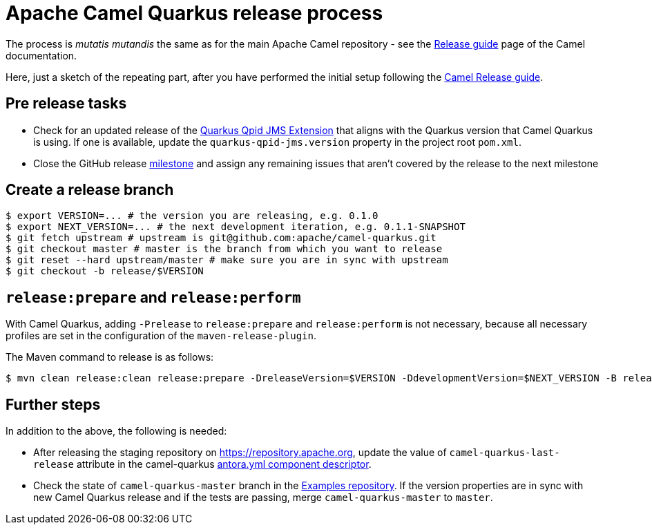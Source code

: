 [[ReleaseGuide-ReleaseGuide]]
= Apache Camel Quarkus release process
:page-aliases: release-guide.adoc

The process is _mutatis mutandis_ the same as for the main Apache Camel repository - see the
xref:latest@manual::release-guide.adoc[Release guide] page of the Camel documentation.

Here, just a sketch of the repeating part, after you have performed the initial setup following the
xref:latest@manual::release-guide.adoc[Camel Release guide].

== Pre release tasks

* Check for an updated release of the https://github.com/amqphub/quarkus-qpid-jms[Quarkus Qpid JMS Extension] that aligns with the Quarkus version that Camel Quarkus is using. If one is available, update the `quarkus-qpid-jms.version` property in the project root `pom.xml`.

* Close the GitHub release https://github.com/apache/camel-quarkus/milestones[milestone] and assign any remaining issues that aren't covered by the release to the next milestone

== Create a release branch

[source,shell]
----
$ export VERSION=... # the version you are releasing, e.g. 0.1.0
$ export NEXT_VERSION=... # the next development iteration, e.g. 0.1.1-SNAPSHOT
$ git fetch upstream # upstream is git@github.com:apache/camel-quarkus.git
$ git checkout master # master is the branch from which you want to release
$ git reset --hard upstream/master # make sure you are in sync with upstream
$ git checkout -b release/$VERSION
----

== `release:prepare` and `release:perform`

With Camel Quarkus, adding `-Prelease` to `release:prepare` and `release:perform` is not necessary,
because all necessary profiles are set in the configuration of the `maven-release-plugin`.

The Maven command to release is as follows:

[source,shell]
----
$ mvn clean release:clean release:prepare -DreleaseVersion=$VERSION -DdevelopmentVersion=$NEXT_VERSION -B release:perform
----

== Further steps

In addition to the above, the following is needed:

* After releasing the staging repository on https://repository.apache.org[https://repository.apache.org], update the
value of `camel-quarkus-last-release` attribute in the camel-quarkus
https://github.com/apache/camel-quarkus/blob/master/docs/antora.yml#L25[antora.yml component descriptor].
* Check the state of `camel-quarkus-master` branch in the
  https://github.com/apache/camel-quarkus-examples[Examples repository]. If the version properties are in sync with
  new Camel Quarkus release and if the tests are passing, merge `camel-quarkus-master` to `master`.
